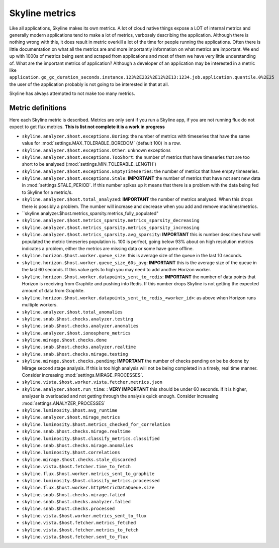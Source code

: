 .. role:: skyblue
.. role:: red

:skyblue:`Sky`:red:`line` metrics
==================================

Like all applications, :skyblue:`Sky`:red:`line` makes its own metrics.
A lot of cloud native things expose a LOT of internal metrics and generally
modern applications tend to make a lot of metrics, verbosely describing the
application.  Although there is nothing wrong with this, it does result in
metric overkill a lot of the time for people running the applications.  Often
there is little documentation on what all the metrics are and more importantly
information on what metrics are important.  We end up with 1000s of metrics
being sent and scraped from applications and most of them we have very little
understanding of.  What are the important metrics of application?  Although
a developer of an application may be interested in a metric like
``application.go_gc_duration_seconds.instance.123%2E232%2E12%2E13:1234.job.application.quantile.0%2E25``
the user of the application probably is not going to be interested in that at
all.

:skyblue:`Sky`:red:`line` has always attempted to not make too many metrics.

Metric definitions
------------------

Here each :skyblue:`Sky`:red:`line` metric is described.  Metrics are only sent
if you run a Skyline app, if you are not running flux do not expect to get flux
metrics.  **This is list not complete it is a work in progress**

- ``skyline.analyzer.$host.exceptions.Boring``: the number of metrics with timeseries
  that have the same value for :mod:`settings.MAX_TOLERABLE_BOREDOM` (default 100)
  in a row.
- ``skyline.analyzer.$host.exceptions.Other``: unknown exceptions
- ``skyline.analyzer.$host.exceptions.TooShort``: the number of metrics that have
  timeseries that are too short to be analysed (:mod:`settings.MIN_TOLERABLE_LENGTH`)
- ``skyline.analyzer.$host.exceptions.EmptyTimeseries``: the number of metrics
  that have empty timeseries.
- ``skyline.analyzer.$host.exceptions.Stale``: **IMPORTANT** the number of
  metrics that have not sent new data in :mod:`settings.STALE_PERIOD`.  If this
  number spikes up it means that there is a problem with the data being fed to
  Skyline for a metric/s.
- ``skyline.analyzer.$host.total_analyzed``: **IMPORTANT** the number of metrics
  analysed.  When this drops there is possibly a problem.  The number will
  increase and decrease when you add and remove machines/metrics.
- ``skyline.analyzer.$host.metrics_sparsity.metrics_fully_populated"
- ``skyline.analyzer.$host.metrics_sparsity.metrics_sparsity_decreasing``
- ``skyline.analyzer.$host.metrics_sparsity.metrics_sparsity_increasing``
- ``skyline.analyzer.$host.metrics_sparsity.avg_sparsity``: **IMPORTANT** this
  is number describes how well populated the metric timeseries population is.
  100 is perfect, going below 93% about on high resolution metrics indicates a
  problem, either the metrics are missing data or some have gone offline.
- ``skyline.horizon.$host.worker.queue_size``: this is average size of the queue
  in the last 10 seconds.
- ``skyline.horizon.$host.worker.queue_size_60s_avg``: **IMPORTANT** this is the
  average size of the queue in the last 60 seconds. If this value gets to high
  you may need to add another Horizon worker.
- ``skyline.horizon.$host.worker.datapoints_sent_to_redis``: **IMPORTANT** the
  number of data points that Horizon is receiving from Graphite and pushing into
  Redis.  If this number drops Skyline is not getting the expected amount of
  data from Graphite.
- ``skyline.horizon.$host.worker.datapoints_sent_to_redis_<worker_id>``: as
  above when Horizon runs multiple workers.
- ``skyline.analyzer.$host.total_anomalies``
- ``skyline.snab.$host.checks.analyzer.testing``
- ``skyline.snab.$host.checks.analyzer.anomalies``
- ``skyline.analyzer.$host.ionosphere_metrics``
- ``skyline.mirage.$host.checks.done``
- ``skyline.snab.$host.checks.analyzer.realtime``
- ``skyline.snab.$host.checks.mirage.testing``
- ``skyline.mirage.$host.checks.pending``: **IMPORTANT** the number of checks
  pending on be be doone by Mirage second stage analysis.  If this is too high
  analysis will not be being completed in a timely, real time manner.  Consider
  increasing :mod:`settings.MIRAGE_PROCESSES`.
- ``skyline.vista.$host.worker.vista.fetcher.metrics.json``
- ``skyline.analyzer.$host.run_time``: : **VERY IMPORTANT** this should be under
  60 seconds.  If it is higher, analyzer is overloaded and not getting through
  the analysis quick enough.  Consider increasing :mod:`settings.ANALYZER_PROCESSES`
- ``skyline.luminosity.$host.avg_runtime``
- ``skyline.analyzer.$host.mirage_metrics``
- ``skyline.luminosity.$host.metrics_checked_for_correlation``
- ``skyline.snab.$host.checks.mirage.realtime``
- ``skyline.luminosity.$host.classify_metrics.classified``
- ``skyline.snab.$host.checks.mirage.anomalies``
- ``skyline.luminosity.$host.correlations``
- ``skyline.mirage.$host.checks.stale_discarded``
- ``skyline.vista.$host.fetcher.time_to_fetch``
- ``skyline.flux.$host.worker.metrics_sent_to_graphite``
- ``skyline.luminosity.$host.classify_metrics.proceessed``
- ``skyline.flux.$host.worker.httpMetricDataQueue.size``
- ``skyline.snab.$host.checks.mirage.falied``
- ``skyline.snab.$host.checks.analyzer.falied``
- ``skyline.snab.$host.checks.processed``
- ``skyline.vista.$host.worker.metrics_sent_to_flux``
- ``skyline.vista.$host.fetcher.metrics_fetched``
- ``skyline.vista.$host.fetcher.metrics_to_fetch``
- ``skyline.vista.$host.fetcher.sent_to_flux``
